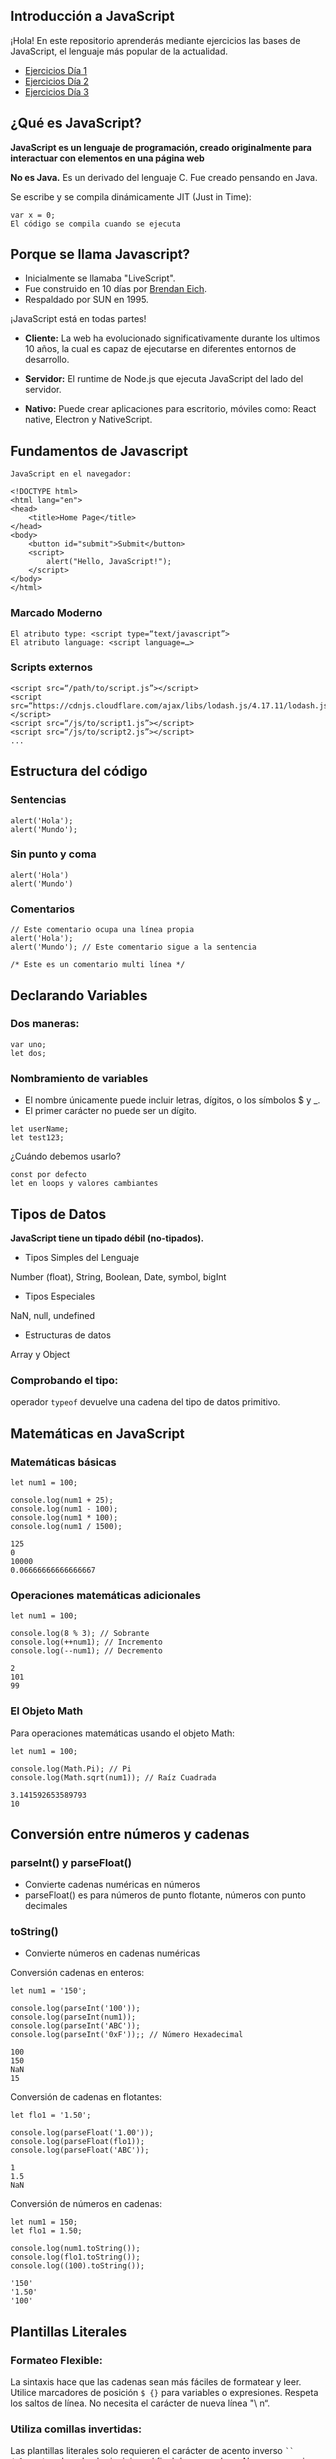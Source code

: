 ** Introducción a JavaScript

¡Hola! En este repositorio aprenderás mediante ejercicios las bases de JavaScript, el lenguaje más popular de la actualidad.

- [[file:/Ejercicios Día 1/][Ejercicios Día 1]]
- [[file:/Ejercicios Día 2/][Ejercicios Día 2]]
- [[file:/Ejercicios Día 3/][Ejercicios Día 3]]

** ¿Qué es JavaScript?

*JavaScript es un lenguaje de programación, creado originalmente para interactuar con elementos en una página web*

*No es Java.*
Es un derivado del lenguaje C.
Fue creado pensando en Java.

Se escribe y se compila dinámicamente JIT (Just in Time):

#+BEGIN_SRC
var x = 0;
El código se compila cuando se ejecuta
#+END_SRC

** Porque se llama Javascript?

- Inicialmente se llamaba "LiveScript".
- Fue construido en 10 días por [[https://es.wikipedia.org/wiki/Brendan_Eich][Brendan Eich]].
- Respaldado por SUN en 1995.

¡JavaScript está en todas partes!

- *Cliente:* La web ha evolucionado significativamente durante los ultimos 10 años, la cual es capaz de ejecutarse en diferentes entornos de desarrollo.

- *Servidor:* El runtime de Node.js que ejecuta JavaScript del lado del servidor.

- *Nativo:* Puede crear aplicaciones para escritorio, móviles como: React native, Electron y NativeScript.

** Fundamentos de Javascript

#+BEGIN_SRC
JavaScript en el navegador:

<!DOCTYPE html>
<html lang="en">
<head>
	<title>Home Page</title>
</head>
<body>
	<button id="submit">Submit</button>
	<script>
		alert("Hello, JavaScript!");
	</script>
</body>
</html>
#+END_SRC

*** Marcado Moderno

#+BEGIN_SRC
El atributo type: <script type=“text/javascript”>
El atributo language: <script language=…>
#+END_SRC

*** Scripts externos

#+BEGIN_SRC
<script src=“/path/to/script.js”></script>
<script src=“https://cdnjs.cloudflare.com/ajax/libs/lodash.js/4.17.11/lodash.js”></script>
<script src=“/js/to/script1.js”></script>
<script src=“/js/to/script2.js”></script>
...
#+END_SRC

** Estructura del código

*** Sentencias

#+BEGIN_SRC
alert('Hola'); 
alert('Mundo');
#+END_SRC

*** Sin punto y coma

#+BEGIN_SRC
alert('Hola')
alert('Mundo')
#+END_SRC

*** Comentarios

#+BEGIN_SRC
// Este comentario ocupa una línea propia
alert('Hola');
alert('Mundo'); // Este comentario sigue a la sentencia
#+END_SRC

#+BEGIN_SRC
/* Este es un comentario multi línea */
#+END_SRC

** Declarando Variables

*** Dos maneras:

#+BEGIN_SRC
var uno;
let dos;
#+END_SRC

*** Nombramiento de variables

- El nombre únicamente puede incluir letras, dígitos, o los símbolos $ y _.
- El primer carácter no puede ser un dígito.

#+BEGIN_SRC
let userName;
let test123;
#+END_SRC

¿Cuándo debemos usarlo?

#+BEGIN_SRC
const por defecto
let en loops y valores cambiantes
#+END_SRC

** Tipos de Datos

*JavaScript tiene un tipado débil (no-tipados).*

- Tipos Simples del Lenguaje
Number (float), String, Boolean, Date, symbol, bigInt

- Tipos Especiales
NaN, null, undefined

- Estructuras de datos
Array y Object

*** Comprobando el tipo:

operador =typeof= devuelve una cadena del tipo de datos primitivo.

** Matemáticas en JavaScript

*** Matemáticas básicas

#+BEGIN_SRC
let num1 = 100;

console.log(num1 + 25);
console.log(num1 - 100);
console.log(num1 * 100);
console.log(num1 / 1500);
#+END_SRC

#+BEGIN_SRC
125
0
10000
0.06666666666666667
#+END_SRC

*** Operaciones matemáticas adicionales

#+BEGIN_SRC
let num1 = 100;

console.log(8 % 3); // Sobrante
console.log(++num1); // Incremento
console.log(--num1); // Decremento
#+END_SRC

#+BEGIN_SRC
2
101
99
#+END_SRC

*** El Objeto Math

Para operaciones matemáticas usando el objeto Math:

#+BEGIN_SRC
let num1 = 100;

console.log(Math.Pi); // Pi
console.log(Math.sqrt(num1)); // Raíz Cuadrada
#+END_SRC

#+BEGIN_SRC
3.141592653589793
10
#+END_SRC

** Conversión entre números y cadenas

*** parseInt() y parseFloat()
- Convierte cadenas numéricas en números
- parseFloat() es para números de punto flotante, números con punto decimales

*** toString()
- Convierte números en cadenas numéricas

Conversión cadenas en enteros:

#+BEGIN_SRC
let num1 = '150';

console.log(parseInt('100'));
console.log(parseInt(num1));
console.log(parseInt('ABC'));
console.log(parseInt('0xF'));; // Número Hexadecimal
#+END_SRC

#+BEGIN_SRC
100
150
NaN
15
#+END_SRC

Conversión de cadenas en flotantes:

#+BEGIN_SRC
let flo1 = '1.50';

console.log(parseFloat('1.00'));
console.log(parseFloat(flo1));
console.log(parseFloat('ABC'));
#+END_SRC

#+BEGIN_SRC
1
1.5
NaN
#+END_SRC

Conversión de números en cadenas:

#+BEGIN_SRC
let num1 = 150;
let flo1 = 1.50;

console.log(num1.toString());
console.log(flo1.toString());
console.log((100).toString());
#+END_SRC

#+BEGIN_SRC
'150'
'1.50'
'100'
#+END_SRC

** Plantillas Literales

*** Formateo Flexible:
La sintaxis hace que las cadenas sean más fáciles de formatear y leer. Utilice marcadores de posición =$ {}= para variables o expresiones. Respeta los saltos de línea. No necesita el carácter de nueva línea "\ n“.

*** Utiliza comillas invertidas:
Las plantillas literales solo requieren el carácter de acento inverso =``= =(alt+96)=, colocado al principio y al final de una
cadena. No es necesario citar caracteres.

Concatenación con plantilla literales:

#+BEGIN_SRC
let str1 = "JavaScript";
let str2 = "fun";

console.log(`I am writing code in ${str1}`);
console.log(`Formatting strings in ${str1} is ${str2}!`);
#+END_SRC

#+BEGIN_SRC
I am writing code in JavaScript
Formatting strings in JavaScript is fun!
#+END_SRC

Expresiones en plantilla literales:

#+BEGIN_SRC
let bool1 = true;

console.log(`1 + 1 is ${1 + 1}`);
console.log(`The opposite of true is ${!bool1}`);
#+END_SRC

#+BEGIN_SRC
1 + 1 is 2
The opposite of true is false
#+END_SRC




